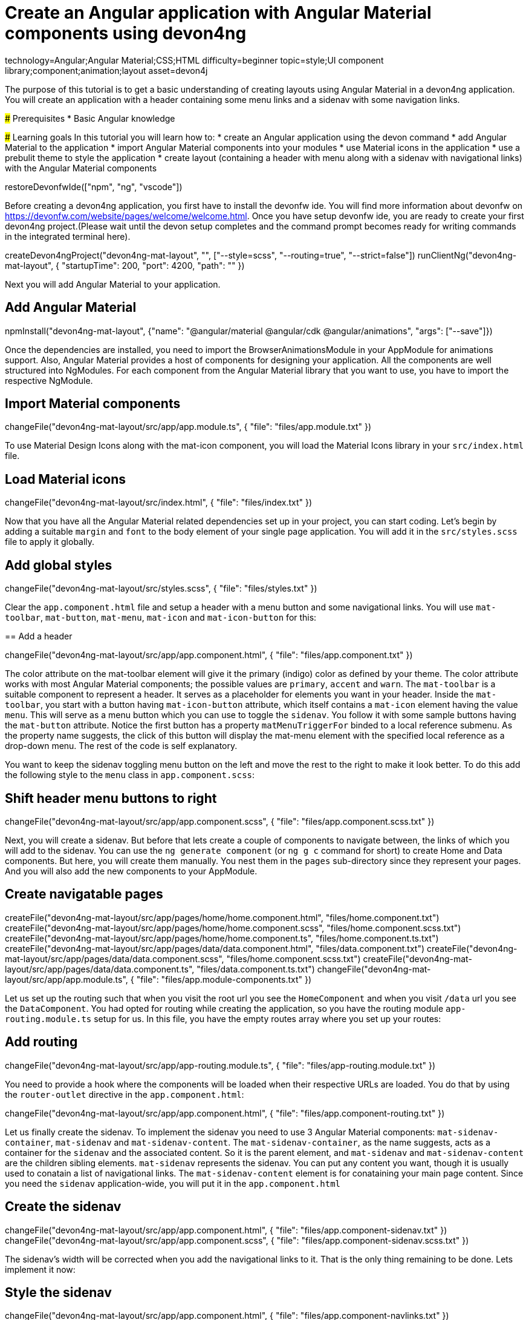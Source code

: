 = Create an Angular application with Angular Material components using devon4ng

[tags]
--
technology=Angular;Angular Material;CSS;HTML
difficulty=beginner
topic=style;UI component library;component;animation;layout
asset=devon4j
--

====
The purpose of this tutorial is to get a basic understanding of creating layouts using Angular Material in a devon4ng application. You will create an application with a header containing some menu links and a sidenav with some navigation links.

### Prerequisites
* Basic Angular knowledge

### Learning goals
In this tutorial you will learn how to:
* create an Angular application using the devon command
* add Angular Material to the application
* import Angular Material components into your modules
* use Material icons in the application
* use a prebulit theme to style the application
* create layout (containing a header with menu along with a sidenav with navigational links) with the Angular Material components
====

[step]
--
restoreDevonfwIde(["npm", "ng", "vscode"])
--

Before creating a devon4ng application, you first have to install the devonfw ide. You will find more information about devonfw on https://devonfw.com/website/pages/welcome/welcome.html.
Once you have setup devonfw ide, you are ready to create your first devon4ng project.(Please wait until the devon setup completes and the command prompt becomes ready for writing commands in the integrated terminal here).
[step]
--
createDevon4ngProject("devon4ng-mat-layout", "", ["--style=scss", "--routing=true", "--strict=false"])
runClientNg("devon4ng-mat-layout", { "startupTime": 200, "port": 4200, "path": "" })
--

Next you will add Angular Material to your application.
[step]
== Add Angular Material
--
npmInstall("devon4ng-mat-layout", {"name": "@angular/material @angular/cdk @angular/animations", "args": ["--save"]})
--

Once the dependencies are installed, you need to import the BrowserAnimationsModule in your AppModule for animations support.
Also, Angular Material provides a host of components for designing your application. All the components are well structured into NgModules. For each component from the Angular Material library that you want to use, you have to import the respective NgModule.
[step]
== Import Material components
--
changeFile("devon4ng-mat-layout/src/app/app.module.ts", { "file": "files/app.module.txt" })
--

To use Material Design Icons along with the mat-icon component, you will load the Material Icons library in your `src/index.html` file.
[step]
== Load Material icons
--
changeFile("devon4ng-mat-layout/src/index.html", { "file": "files/index.txt" })
--

Now that you have all the Angular Material related dependencies set up in your project, you can start coding. Let’s begin by adding a suitable `margin` and `font` to the body element of your single page application. You will add it in the `src/styles.scss` file to apply it globally.
[step]
== Add global styles
--
changeFile("devon4ng-mat-layout/src/styles.scss", { "file": "files/styles.txt" })
--

====
Clear the `app.component.html` file and setup a header with a menu button and some navigational links. You will use `mat-toolbar`, `mat-button`, `mat-menu`, `mat-icon` and `mat-icon-button` for this:
[step]
== Add a header
--
changeFile("devon4ng-mat-layout/src/app/app.component.html", { "file": "files/app.component.txt" })
--
The color attribute on the mat-toolbar element will give it the primary (indigo) color as defined by your theme. The color attribute works with most Angular Material components; the possible values are `primary`, `accent` and `warn`. The `mat-toolbar` is a suitable component to represent a header. It serves as a placeholder for elements you want in your header. Inside the `mat-toolbar`, you start with a button having `mat-icon-button` attribute, which itself contains a `mat-icon` element having the value `menu`. This will serve as a menu button which you can use to toggle the `sidenav`. You follow it with some sample buttons having the `mat-button` attribute. Notice the first button has a property `matMenuTriggerFor` binded to a local reference submenu. As the property name suggests, the click of this button will display the mat-menu element with the specified local reference as a drop-down menu. The rest of the code is self explanatory.
====

You want to keep the sidenav toggling menu button on the left and move the rest to the right to make it look better. To do this add the following style to the `menu` class in `app.component.scss`:
[step]
== Shift header menu buttons to right
--
changeFile("devon4ng-mat-layout/src/app/app.component.scss", { "file": "files/app.component.scss.txt" })
--

Next, you will create a sidenav. But before that lets create a couple of components to navigate between, the links of which you will add to the sidenav. You can use the `ng generate component` (or `ng g c` command for short) to create Home and Data components. But here, you will create them manually. You nest them in the `pages` sub-directory since they represent your pages. And you will also add the new components to your AppModule.
[step]
== Create navigatable pages
--
createFile("devon4ng-mat-layout/src/app/pages/home/home.component.html", "files/home.component.txt")
createFile("devon4ng-mat-layout/src/app/pages/home/home.component.scss", "files/home.component.scss.txt")
createFile("devon4ng-mat-layout/src/app/pages/home/home.component.ts", "files/home.component.ts.txt")
createFile("devon4ng-mat-layout/src/app/pages/data/data.component.html", "files/data.component.txt")
createFile("devon4ng-mat-layout/src/app/pages/data/data.component.scss", "files/home.component.scss.txt")
createFile("devon4ng-mat-layout/src/app/pages/data/data.component.ts", "files/data.component.ts.txt")
changeFile("devon4ng-mat-layout/src/app/app.module.ts", { "file": "files/app.module-components.txt" })
--

Let us set up the routing such that when you visit the root url you see the `HomeComponent` and when you visit `/data` url you see the `DataComponent`. You had opted for routing while creating the application, so you have the routing module `app-routing.module.ts` setup for us. In this file, you have the empty routes array where you set up your routes:
[step]
== Add routing
--
changeFile("devon4ng-mat-layout/src/app/app-routing.module.ts", { "file": "files/app-routing.module.txt" })
--

You need to provide a hook where the components will be loaded when their respective URLs are loaded. You do that by using the `router-outlet` directive in the `app.component.html`:
[step]
--
changeFile("devon4ng-mat-layout/src/app/app.component.html", { "file": "files/app.component-routing.txt" })
--

Let us finally create the sidenav. To implement the sidenav you need to use 3 Angular Material components: `mat-sidenav-container`, `mat-sidenav` and `mat-sidenav-content`. The `mat-sidenav-container`, as the name suggests, acts as a container for the `sidenav` and the associated content. So it is the parent element, and `mat-sidenav` and `mat-sidenav-content` are the children sibling elements. `mat-sidenav` represents the sidenav. You can put any content you want, though it is usually used to conatain a list of navigational links. The `mat-sidenav-content` element is for conataining your main page content. Since you need the `sidenav` application-wide, you will put it in the `app.component.html`
[step]
== Create the sidenav
--
changeFile("devon4ng-mat-layout/src/app/app.component.html", { "file": "files/app.component-sidenav.txt" })
changeFile("devon4ng-mat-layout/src/app/app.component.scss", { "file": "files/app.component-sidenav.scss.txt" })
--

The sidenav’s width will be corrected when you add the navigational links to it. That is the only thing remaining to be done. Lets implement it now:
[step]
== Style the sidenav
--
changeFile("devon4ng-mat-layout/src/app/app.component.html", { "file": "files/app.component-navlinks.txt" })
changeFile("devon4ng-mat-layout/src/app/app.component.scss", { "file": "files/app.component-navlinks.scss.txt" })
--

====
In this tutorial you learned how to create an angular application using devonfw-ide, add Angular Material to it and use its components to create a simple layout.
====